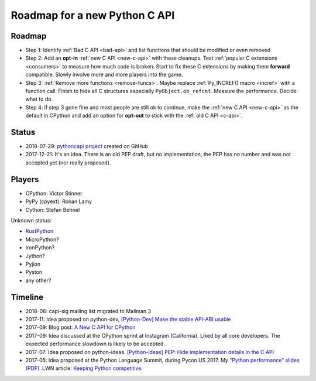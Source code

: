 ++++++++++++++++++++++++++++++
Roadmap for a new Python C API
++++++++++++++++++++++++++++++

Roadmap
=======

* Step 1: Identify :ref:`Bad C API <bad-api>` and list functions that should
  be modified or even removed
* Step 2: Add an **opt-in** :ref:`new C API <new-c-api>` with these cleanups. Test :ref:`popular
  C extensions <consumers>` to measure how much code is broken. Start to fix
  these C extensions by making them **forward** compatible. Slowly involve more
  and more players into the game.
* Step 3: :ref:`Remove more functions <remove-funcs>`. Maybe replace
  :ref:`Py_INCREF() macro <incref>` with a function call. Finish to hide all C
  structures especially ``PyObject.ob_refcnt``. Measure the performance.
  Decide what to do.
* Step 4: if step 3 gone fine and most people are still ok to continue, make
  the :ref:`new C API <new-c-api>` as the default in CPython and add an option
  for **opt-out** to stick with the :ref:`old C API <c-api>`.

Status
======

* 2018-07-29: `pythoncapi project <https://github.com/vstinner/pythoncapi>`_
  created on GitHub
* 2017-12-21: It's an idea. There is an old PEP draft, but no implementation,
  the PEP has no number and was not accepted yet (nor really proposed).

Players
=======

* CPython: Victor Stinner
* PyPy (cpyext): Ronan Lamy
* Cython: Stefan Behnel

Unknown status:

* `RustPython <https://github.com/RustPython/RustPython>`_
* MicroPython?
* IronPython?
* Jython?
* Pyjion
* Pyston
* any other?

Timeline
========

* 2018-06: capi-sig mailing list migrated to Mailman 3
* 2017-11: Idea proposed on python-dev, `[Python-Dev] Make the stable API-ABI
  usable
  <https://mail.python.org/pipermail/python-dev/2017-November/150607.html>`_
* 2017-09: Blog post: `A New C API for CPython
  <https://vstinner.github.io/new-python-c-api.html>`_
* 2017-09: Idea discussed at the CPython sprint at Instagram (California).
  Liked by all core developers. The expected performance slowdown is likely to
  be accepted.
* 2017-07: Idea proposed on python-ideas. `[Python-ideas] PEP: Hide
  implementation details in the C API
  <https://mail.python.org/pipermail/python-ideas/2017-July/046399.html>`_
* 2017-05: Idea proposed at the Python Language Summit, during Pycon US 2017.
  My `"Python performance" slides (PDF)
  <https://github.com/vstinner/conf/raw/master/2017-PyconUS/summit.pdf>`_.
  LWN article: `Keeping Python competitive
  <https://lwn.net/Articles/723752/#723949>`_.

